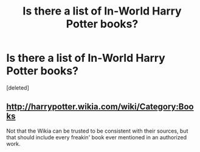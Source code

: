 #+TITLE: Is there a list of In-World Harry Potter books?

* Is there a list of In-World Harry Potter books?
:PROPERTIES:
:Score: 7
:DateUnix: 1515652915.0
:DateShort: 2018-Jan-11
:END:
[deleted]


** [[http://harrypotter.wikia.com/wiki/Category:Books]]

Not that the Wikia can be trusted to be consistent with their sources, but that should include every freakin' book ever mentioned in an authorized work.
:PROPERTIES:
:Author: wordhammer
:Score: 5
:DateUnix: 1515653728.0
:DateShort: 2018-Jan-11
:END:

